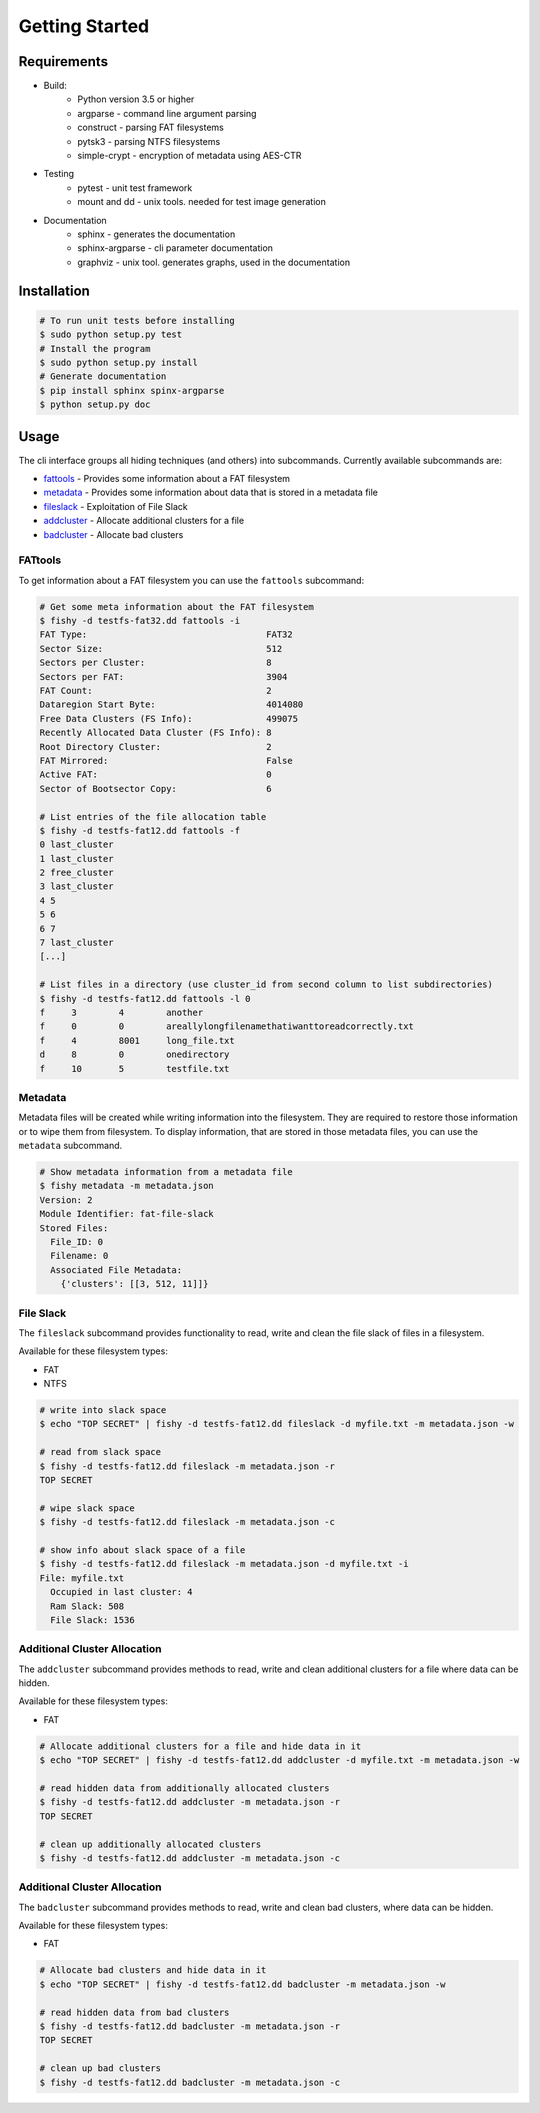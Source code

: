 Getting Started
===============

Requirements
------------

* Build:
        * Python version 3.5 or higher
        * argparse - command line argument parsing
        * construct - parsing FAT filesystems
        * pytsk3 - parsing NTFS filesystems
        * simple-crypt - encryption of metadata using AES-CTR
* Testing
        * pytest - unit test framework
        * mount and dd - unix tools. needed for test image generation
* Documentation
        * sphinx - generates the documentation
        * sphinx-argparse - cli parameter documentation
        * graphviz - unix tool. generates graphs, used in the documentation

Installation
------------

.. code:: shell

    # To run unit tests before installing
    $ sudo python setup.py test
    # Install the program
    $ sudo python setup.py install
    # Generate documentation
    $ pip install sphinx spinx-argparse
    $ python setup.py doc

Usage
-----

The cli interface groups all hiding techniques (and others) into
subcommands. Currently available subcommands are: 


* `fattools <#fattools>`_ - Provides some information about a FAT filesystem 
* `metadata <#metadata>`_ - Provides some information about data that is stored in a metadata file 
* `fileslack <#file-slack>`__ - Exploitation of File Slack 
* `addcluster <#additional-cluster-allocation>`__ - Allocate additional clusters for a file
* `badcluster <#bad-cluster-allocation>`__ - Allocate bad clusters

FATtools
........

To get information about a FAT filesystem you can use the ``fattools``
subcommand:

.. code:: bash

    # Get some meta information about the FAT filesystem
    $ fishy -d testfs-fat32.dd fattools -i
    FAT Type:                                  FAT32
    Sector Size:                               512
    Sectors per Cluster:                       8
    Sectors per FAT:                           3904
    FAT Count:                                 2
    Dataregion Start Byte:                     4014080
    Free Data Clusters (FS Info):              499075
    Recently Allocated Data Cluster (FS Info): 8
    Root Directory Cluster:                    2
    FAT Mirrored:                              False
    Active FAT:                                0
    Sector of Bootsector Copy:                 6

    # List entries of the file allocation table
    $ fishy -d testfs-fat12.dd fattools -f
    0 last_cluster
    1 last_cluster
    2 free_cluster
    3 last_cluster
    4 5
    5 6
    6 7
    7 last_cluster
    [...]

    # List files in a directory (use cluster_id from second column to list subdirectories)
    $ fishy -d testfs-fat12.dd fattools -l 0
    f     3        4        another
    f     0        0        areallylongfilenamethatiwanttoreadcorrectly.txt
    f     4        8001     long_file.txt
    d     8        0        onedirectory
    f     10       5        testfile.txt

Metadata
........

Metadata files will be created while writing information into the
filesystem. They are required to restore those information or to wipe
them from filesystem. To display information, that are stored in those
metadata files, you can use the ``metadata`` subcommand.

.. code:: bash

    # Show metadata information from a metadata file
    $ fishy metadata -m metadata.json
    Version: 2
    Module Identifier: fat-file-slack
    Stored Files:
      File_ID: 0
      Filename: 0
      Associated File Metadata:
        {'clusters': [[3, 512, 11]]}

File Slack
..........

The ``fileslack`` subcommand provides functionality to read, write and
clean the file slack of files in a filesystem.

Available for these filesystem types:

-  FAT
-  NTFS

.. code:: bash

    # write into slack space
    $ echo "TOP SECRET" | fishy -d testfs-fat12.dd fileslack -d myfile.txt -m metadata.json -w

    # read from slack space
    $ fishy -d testfs-fat12.dd fileslack -m metadata.json -r
    TOP SECRET

    # wipe slack space
    $ fishy -d testfs-fat12.dd fileslack -m metadata.json -c

    # show info about slack space of a file
    $ fishy -d testfs-fat12.dd fileslack -m metadata.json -d myfile.txt -i
    File: myfile.txt
      Occupied in last cluster: 4
      Ram Slack: 508
      File Slack: 1536

Additional Cluster Allocation
.............................

The ``addcluster`` subcommand provides methods to read, write and clean
additional clusters for a file where data can be hidden.

Available for these filesystem types:

-  FAT

.. code:: bash

    # Allocate additional clusters for a file and hide data in it
    $ echo "TOP SECRET" | fishy -d testfs-fat12.dd addcluster -d myfile.txt -m metadata.json -w

    # read hidden data from additionally allocated clusters
    $ fishy -d testfs-fat12.dd addcluster -m metadata.json -r
    TOP SECRET

    # clean up additionally allocated clusters
    $ fishy -d testfs-fat12.dd addcluster -m metadata.json -c

Additional Cluster Allocation
.............................

The ``badcluster`` subcommand provides methods to read, write and clean
bad clusters, where data can be hidden.

Available for these filesystem types:

-  FAT

.. code:: bash

    # Allocate bad clusters and hide data in it
    $ echo "TOP SECRET" | fishy -d testfs-fat12.dd badcluster -m metadata.json -w

    # read hidden data from bad clusters
    $ fishy -d testfs-fat12.dd badcluster -m metadata.json -r
    TOP SECRET

    # clean up bad clusters
    $ fishy -d testfs-fat12.dd badcluster -m metadata.json -c
